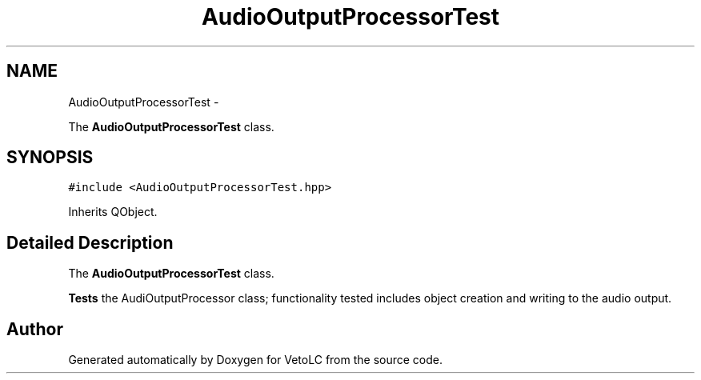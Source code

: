 .TH "AudioOutputProcessorTest" 3 "Sun Nov 23 2014" "Version 0.4.0" "VetoLC" \" -*- nroff -*-
.ad l
.nh
.SH NAME
AudioOutputProcessorTest \- 
.PP
The \fBAudioOutputProcessorTest\fP class\&.  

.SH SYNOPSIS
.br
.PP
.PP
\fC#include <AudioOutputProcessorTest\&.hpp>\fP
.PP
Inherits QObject\&.
.SH "Detailed Description"
.PP 
The \fBAudioOutputProcessorTest\fP class\&. 

\fBTests\fP the AudiOutputProcessor class; functionality tested includes object creation and writing to the audio output\&. 

.SH "Author"
.PP 
Generated automatically by Doxygen for VetoLC from the source code\&.
